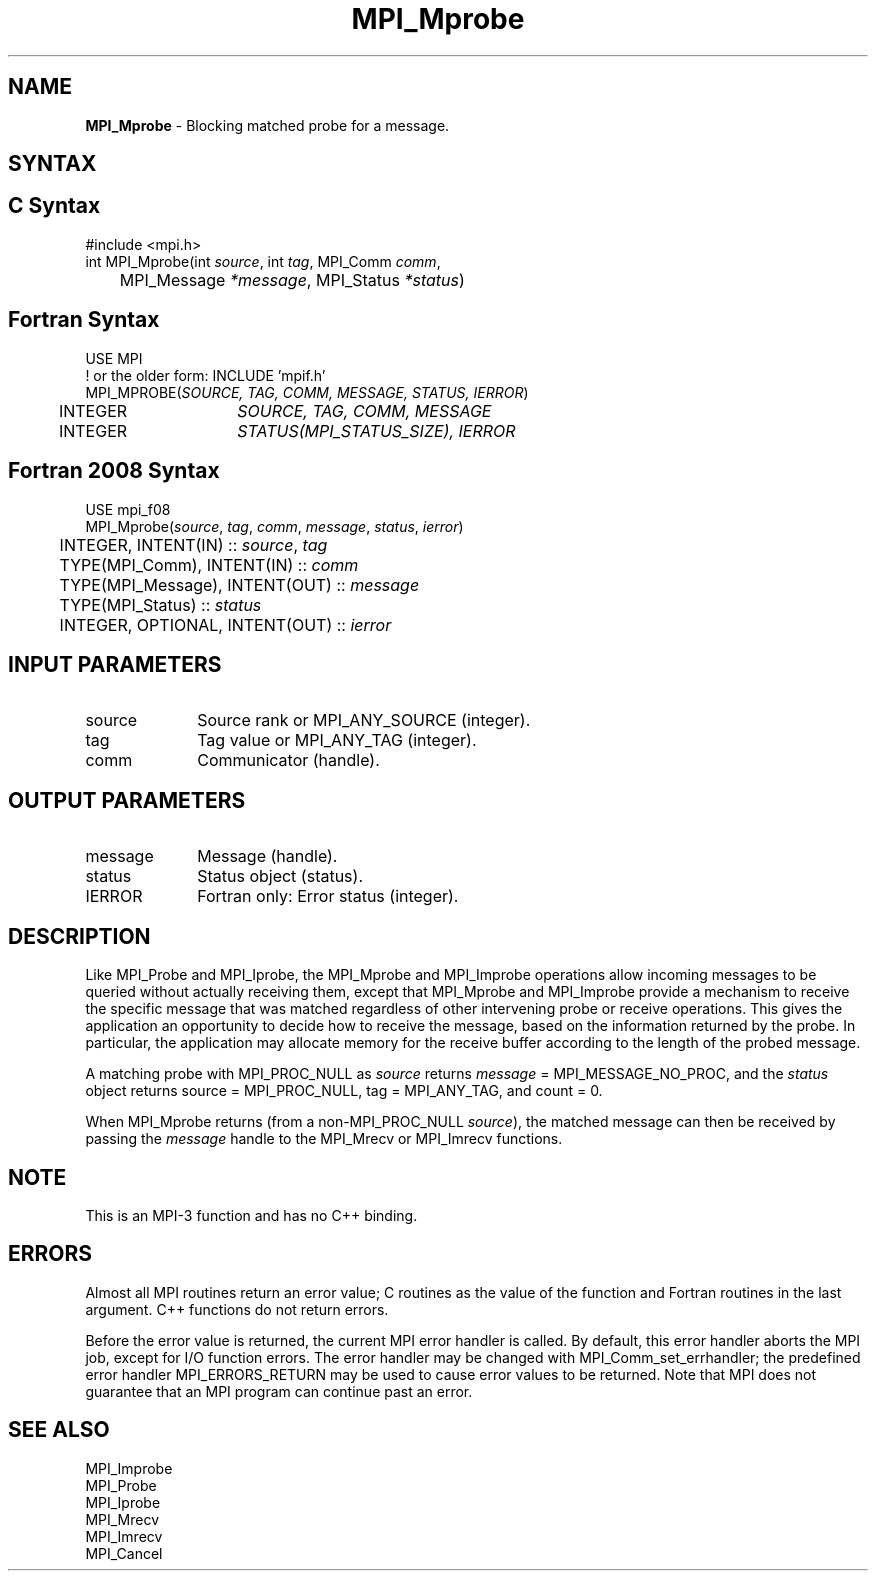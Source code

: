 .\" -*- nroff -*-
.\" Copyright (c) 2012      Oracle and/or its affiliates.  All rights reserved.
.\" Copyright 2012 Cisco Systems, Inc.  All rights reserved.
.\" Copyright 2006-2008 Sun Microsystems, Inc.
.\" Copyright (c) 1996 Thinking Machines Corporation
.\" $COPYRIGHT$
.TH MPI_Mprobe 3 "May 26, 2022" "4.1.4" "Open MPI"
.SH NAME
\fBMPI_Mprobe\fP \- Blocking matched probe for a message.

.SH SYNTAX
.ft R
.SH C Syntax
.nf
#include <mpi.h>
int MPI_Mprobe(int \fIsource\fP, int\fI tag\fP, MPI_Comm\fI comm\fP,
	MPI_Message\fI *message\fP, MPI_Status\fI *status\fP)

.fi
.SH Fortran Syntax
.nf
USE MPI
! or the older form: INCLUDE 'mpif.h'
MPI_MPROBE(\fISOURCE, TAG, COMM, MESSAGE, STATUS, IERROR\fP)
	INTEGER	\fISOURCE, TAG, COMM, MESSAGE\fP
	INTEGER	\fISTATUS(MPI_STATUS_SIZE), IERROR\fP

.fi
.SH Fortran 2008 Syntax
.nf
USE mpi_f08
MPI_Mprobe(\fIsource\fP, \fItag\fP, \fIcomm\fP, \fImessage\fP, \fIstatus\fP, \fIierror\fP)
	INTEGER, INTENT(IN) :: \fIsource\fP, \fItag\fP
	TYPE(MPI_Comm), INTENT(IN) :: \fIcomm\fP
	TYPE(MPI_Message), INTENT(OUT) :: \fImessage\fP
	TYPE(MPI_Status) :: \fIstatus\fP
	INTEGER, OPTIONAL, INTENT(OUT) :: \fIierror\fP

.fi
.SH INPUT PARAMETERS
.ft R
.TP 1i
source
Source rank or MPI_ANY_SOURCE (integer).
.TP 1i
tag
Tag value or MPI_ANY_TAG (integer).
.TP 1i
comm
Communicator (handle).

.SH OUTPUT PARAMETERS
.ft R
.TP 1i
message
Message (handle).
.ft R
.TP 1i
status
Status object (status).
.ft R
.TP 1i
IERROR
Fortran only: Error status (integer).

.SH DESCRIPTION
.ft R
Like MPI_Probe and MPI_Iprobe, the MPI_Mprobe and MPI_Improbe operations
allow incoming messages to be queried without actually receiving
them, except that MPI_Mprobe and MPI_Improbe provide a mechanism to
receive the specific message that was matched regardless of other
intervening probe or receive operations.  This gives the application
an opportunity to decide how to receive the message, based on the
information returned by the probe.  In particular, the application may
allocate memory for the receive buffer according to the length of the
probed message.
.sp
A matching probe with MPI_PROC_NULL as \fIsource\fP returns
\fImessage\fP = MPI_MESSAGE_NO_PROC, and the \fIstatus\fP object returns
source = MPI_PROC_NULL, tag = MPI_ANY_TAG, and count = 0.
.sp
When MPI_Mprobe returns (from a non-MPI_PROC_NULL \fIsource\fP), the
matched message can then be received by passing the \fImessage\fP
handle to the MPI_Mrecv or MPI_Imrecv functions.

.SH NOTE
This is an MPI-3 function and has no C++ binding.

.SH ERRORS
Almost all MPI routines return an error value; C routines as the value
of the function and Fortran routines in the last argument. C++
functions do not return errors.
.sp
Before the error value is returned, the current MPI error handler is
called. By default, this error handler aborts the MPI job, except for
I/O function errors. The error handler may be changed with
MPI_Comm_set_errhandler; the predefined error handler
MPI_ERRORS_RETURN may be used to cause error values to be
returned. Note that MPI does not guarantee that an MPI program can
continue past an error.

.SH SEE ALSO
.ft R
.nf
MPI_Improbe
MPI_Probe
MPI_Iprobe
MPI_Mrecv
MPI_Imrecv
MPI_Cancel

